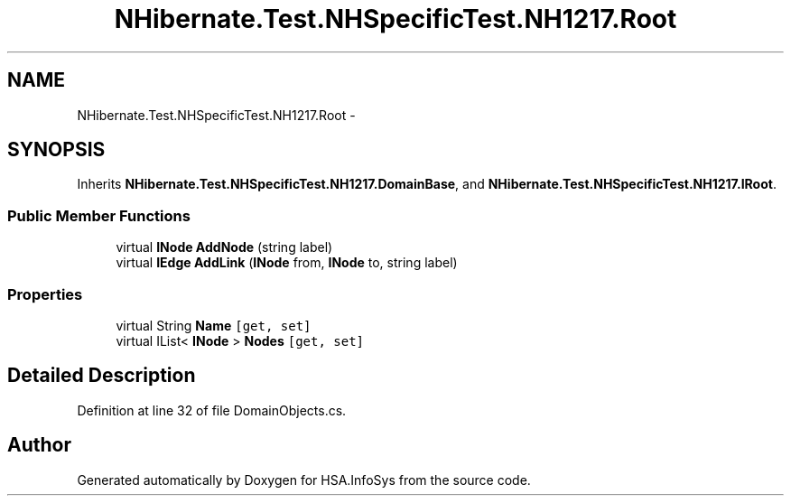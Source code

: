 .TH "NHibernate.Test.NHSpecificTest.NH1217.Root" 3 "Fri Jul 5 2013" "Version 1.0" "HSA.InfoSys" \" -*- nroff -*-
.ad l
.nh
.SH NAME
NHibernate.Test.NHSpecificTest.NH1217.Root \- 
.SH SYNOPSIS
.br
.PP
.PP
Inherits \fBNHibernate\&.Test\&.NHSpecificTest\&.NH1217\&.DomainBase\fP, and \fBNHibernate\&.Test\&.NHSpecificTest\&.NH1217\&.IRoot\fP\&.
.SS "Public Member Functions"

.in +1c
.ti -1c
.RI "virtual \fBINode\fP \fBAddNode\fP (string label)"
.br
.ti -1c
.RI "virtual \fBIEdge\fP \fBAddLink\fP (\fBINode\fP from, \fBINode\fP to, string label)"
.br
.in -1c
.SS "Properties"

.in +1c
.ti -1c
.RI "virtual String \fBName\fP\fC [get, set]\fP"
.br
.ti -1c
.RI "virtual IList< \fBINode\fP > \fBNodes\fP\fC [get, set]\fP"
.br
.in -1c
.SH "Detailed Description"
.PP 
Definition at line 32 of file DomainObjects\&.cs\&.

.SH "Author"
.PP 
Generated automatically by Doxygen for HSA\&.InfoSys from the source code\&.
